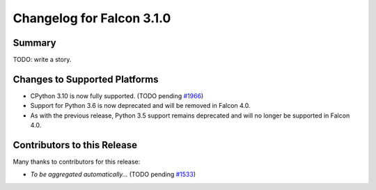 Changelog for Falcon 3.1.0
==========================


Summary
-------

TODO: write a story.


Changes to Supported Platforms
------------------------------

- CPython 3.10 is now fully supported. (TODO pending `#1966 <https://github.com/falconry/falcon/issues/1966>`__)
- Support for Python 3.6 is now deprecated and will be removed in Falcon 4.0.
- As with the previous release, Python 3.5 support remains deprecated and will
  no longer be supported in Falcon 4.0.


.. towncrier release notes start


Contributors to this Release
----------------------------

Many thanks to contributors for this release:

- *To be aggregated automatically...* (TODO pending `#1533 <https://github.com/falconry/falcon/issues/1533>`__)
